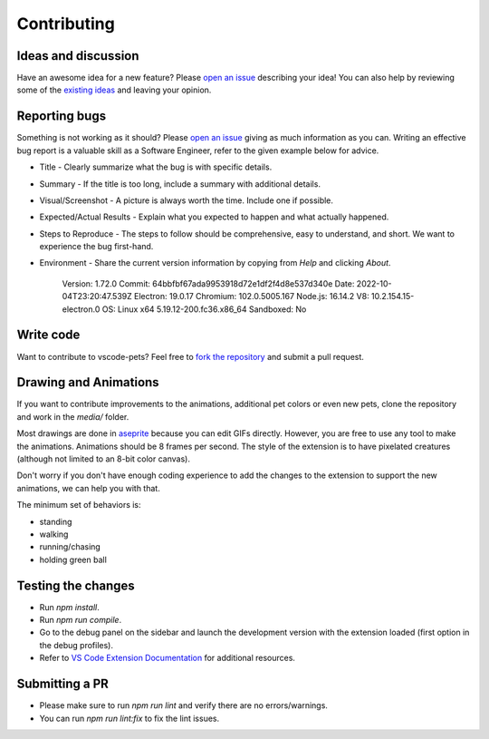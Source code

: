 Contributing
------------

Ideas and discussion
++++++++++++++++++++

Have an awesome idea for a new feature? Please `open an issue <https://github.com/tonybaloney/vscode-pets/issues/new>`_ describing your idea! You can also help by reviewing some of the `existing ideas <https://github.com/tonybaloney/vscode-pets/issues>`_ and leaving your opinion.

Reporting bugs
++++++++++++++

Something is not working as it should? Please `open an issue <https://github.com/tonybaloney/vscode-pets/issues/new>`_ giving as much information as you can. Writing an effective bug report is a valuable skill as a Software Engineer, refer to the given example below for advice.

* Title - Clearly summarize what the bug is with specific details.  
* Summary - If the title is too long, include a summary with additional details.  
* Visual/Screenshot - A picture is always worth the time. Include one if possible.  
* Expected/Actual Results - Explain what you expected to happen and what actually happened.  
* Steps to Reproduce - The steps to follow should be comprehensive, easy to understand, and short. We want to experience the bug first-hand.  
* Environment - Share the current version information by copying from `Help` and clicking `About`.


   Version: 1.72.0  
   Commit: 64bbfbf67ada9953918d72e1df2f4d8e537d340e  
   Date: 2022-10-04T23:20:47.539Z
   Electron: 19.0.17
   Chromium: 102.0.5005.167
   Node.js: 16.14.2
   V8: 10.2.154.15-electron.0
   OS: Linux x64 5.19.12-200.fc36.x86_64
   Sandboxed: No

Write code
++++++++++

Want to contribute to vscode-pets? Feel free to `fork the repository <https://github.com/tonybaloney/vscode-pets/fork>`_ and submit a pull request.

Drawing and Animations
++++++++++++++++++++++

If you want to contribute improvements to the animations, additional pet colors or even new pets, clone the repository and work in the `media/` folder.  

Most drawings are done in `aseprite <https://www.aseprite.org/>`_ because you can edit GIFs directly. However, you are free to use any tool to make the animations. Animations should be 8 frames per second. The style of the extension is to have pixelated creatures (although not limited to an 8-bit color canvas).  

Don't worry if you don't have enough coding experience to add the changes to the extension to support the new animations, we can help you with that.  

The minimum set of behaviors is:

* standing
* walking
* running/chasing
* holding green ball

Testing the changes
+++++++++++++++++++

-   Run `npm install`.
-   Run `npm run compile`.
-   Go to the debug panel on the sidebar and launch the development version with the extension loaded (first option in the debug profiles).
-   Refer to `VS Code Extension Documentation <https://code.visualstudio.com/api>`_ for additional resources.

Submitting a PR
+++++++++++++++

- Please make sure to run `npm run lint` and verify there are no errors/warnings. 
- You can run `npm run lint:fix` to fix the lint issues. 
